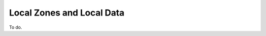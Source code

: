 .. _doc_filtering_local_zones_local_data:
.. index:: Local Zones, Local Data

Local Zones and Local Data
==========================

To do.
